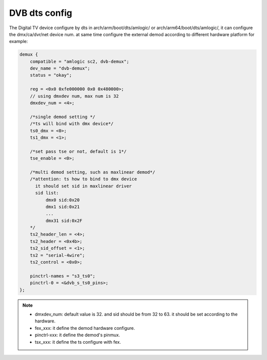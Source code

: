 .. Permission is granted to copy, distribute and/or modify this
.. document under the terms of the GNU Free Documentation License,
.. Version 1.1 or any later version published by the Free Software
.. Foundation, with no Invariant Sections, no Front-Cover Texts
.. and no Back-Cover Texts. A copy of the license is included at
.. Documentation/media/uapi/fdl-appendix.rst.
..
.. TODO: replace it to GFDL-1.1-or-later WITH no-invariant-sections

.. dts:

####################
DVB dts config
####################

The Digital TV device configure by dts in arch/arm/boot/dts/amlogic/
or arch/arm64/boot/dts/amlogic/, it can configure the dmx/ca/dvr/net
device num. at same time configure the external demod according to
different hardware platform
for example:

.. code-block:: c

    demux {
        compatible = "amlogic sc2, dvb-demux";
        dev_name = "dvb-demux";
        status = "okay";

        reg = <0x0 0xfe000000 0x0 0x480000>;
        // using dmxdev num, max num is 32
        dmxdev_num = <4>;

        /*single demod setting */
        /*ts will bind with dmx device*/
        ts0_dmx = <0>;
        ts1_dmx = <1>;

        /*set pass tse or not, default is 1*/
        tse_enable = <0>;

        /*multi demod setting, such as maxlinear demod*/
        /*attention: ts how to bind to dmx device
          it should set sid in maxlinear driver
          sid list:
              dmx0 sid:0x20
              dmx1 sid:0x21
              ...
              dmx31 sid:0x2F
        */
        ts2_header_len = <4>;
       	ts2_header = <0x4b>;
    	ts2_sid_offset = <1>;
        ts2 = "serial-4wire";
        ts2_control = <0x0>;

        pinctrl-names = "s3_ts0";
        pinctrl-0 = <&dvb_s_ts0_pins>;
    };

.. note::

    - dmxdev_num: default value is 32. and sid should be from 32 to 63. it should be set according to the hardware.

    - fex_xxx: it define the demod hardware configure.

    - pinctrl-xxx: it define the demod's pinmux.

    - tsx_xxx: it define the ts configure with fex.
